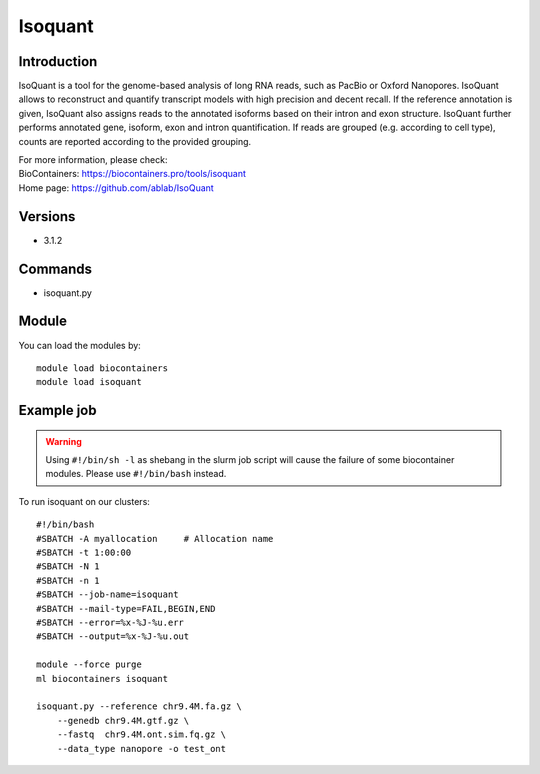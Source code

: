 .. _backbone-label:

Isoquant
==============================

Introduction
~~~~~~~~
IsoQuant is a tool for the genome-based analysis of long RNA reads, such as PacBio or Oxford Nanopores. IsoQuant allows to reconstruct and quantify transcript models with high precision and decent recall. If the reference annotation is given, IsoQuant also assigns reads to the annotated isoforms based on their intron and exon structure. IsoQuant further performs annotated gene, isoform, exon and intron quantification. If reads are grouped (e.g. according to cell type), counts are reported according to the provided grouping.


| For more information, please check:
| BioContainers: https://biocontainers.pro/tools/isoquant 
| Home page: https://github.com/ablab/IsoQuant

Versions
~~~~~~~~
- 3.1.2

Commands
~~~~~~~
- isoquant.py

Module
~~~~~~~~
You can load the modules by::

    module load biocontainers
    module load isoquant

Example job
~~~~~
.. warning::
    Using ``#!/bin/sh -l`` as shebang in the slurm job script will cause the failure of some biocontainer modules. Please use ``#!/bin/bash`` instead.

To run isoquant on our clusters::

    #!/bin/bash
    #SBATCH -A myallocation     # Allocation name
    #SBATCH -t 1:00:00
    #SBATCH -N 1
    #SBATCH -n 1
    #SBATCH --job-name=isoquant
    #SBATCH --mail-type=FAIL,BEGIN,END
    #SBATCH --error=%x-%J-%u.err
    #SBATCH --output=%x-%J-%u.out

    module --force purge
    ml biocontainers isoquant

    isoquant.py --reference chr9.4M.fa.gz \
        --genedb chr9.4M.gtf.gz \
        --fastq  chr9.4M.ont.sim.fq.gz \
        --data_type nanopore -o test_ont
